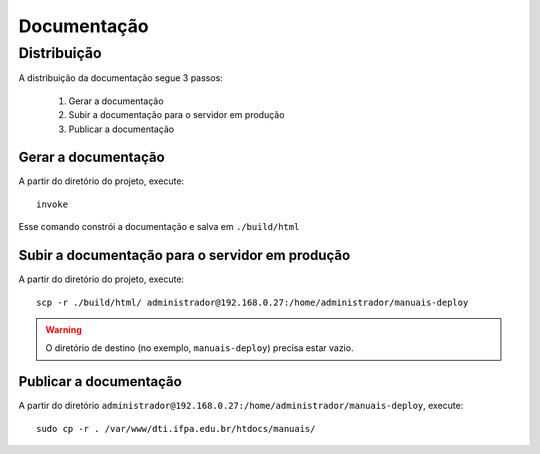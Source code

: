 Documentação
============

Distribuição
------------

A distribuição da documentação segue 3 passos:

    1. Gerar a documentação
    2. Subir a documentação para o servidor em produção
    3. Publicar a documentação


Gerar a documentação
~~~~~~~~~~~~~~~~~~~~

A partir do diretório do projeto, execute::

    invoke


Esse comando constrói a documentação e salva em ``./build/html``


Subir a documentação para o servidor em produção
~~~~~~~~~~~~~~~~~~~~~~~~~~~~~~~~~~~~~~~~~~~~~~~~

A partir do diretório do projeto, execute::

    scp -r ./build/html/ administrador@192.168.0.27:/home/administrador/manuais-deploy

.. warning::
    O diretório de destino (no exemplo, ``manuais-deploy``) precisa estar vazio.


Publicar a documentação
~~~~~~~~~~~~~~~~~~~~~~~

A partir do diretório ``administrador@192.168.0.27:/home/administrador/manuais-deploy``, execute::

    sudo cp -r . /var/www/dti.ifpa.edu.br/htdocs/manuais/
